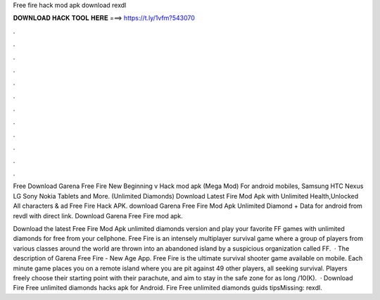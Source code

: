 Free fire hack mod apk download rexdl



𝐃𝐎𝐖𝐍𝐋𝐎𝐀𝐃 𝐇𝐀𝐂𝐊 𝐓𝐎𝐎𝐋 𝐇𝐄𝐑𝐄 ===> https://t.ly/1vfm?543070



.



.



.



.



.



.



.



.



.



.



.



.

Free Download Garena Free Fire New Beginning v Hack mod apk (Mega Mod) For android mobiles, Samsung HTC Nexus LG Sony Nokia Tablets and More. (Unlimited Diamonds) Download Latest  Fire Mod Apk with Unlimited Health,Unlocked All characters & ad Free Fire Hack APK. download Garena Free Fire Mod Apk Unlimited Diamond + Data for android from revdl with direct link. Download Garena Free Fire mod apk.

Download the latest Free Fire Mod Apk unlimited diamonds version and play your favorite FF games with unlimited diamonds for free from your cellphone. Free Fire is an intensely multiplayer survival game where a group of players from various classes around the world are thrown into an abandoned island by a suspicious organization called FF.  · The description of Garena Free Fire - New Age App. Free Fire is the ultimate survival shooter game available on mobile. Each minute game places you on a remote island where you are pit against 49 other players, all seeking survival. Players freely choose their starting point with their parachute, and aim to stay in the safe zone for as long /10(K).  · Download Fire Free unlimited diamonds hacks apk for Android. Fire Free unlimited diamonds guids tipsMissing: rexdl.

